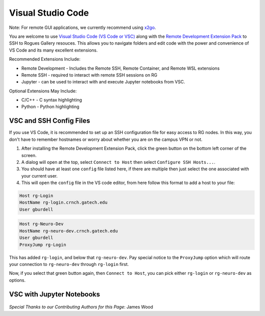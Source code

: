 Visual Studio Code
========================

Note: For remote GUI applications, we currently recommend using `x2go <https://gt-crnch-rg.readthedocs.io/en/main/general/using-gui-with-x2go.html?highlight=x2go#how-do-i-quickly-get-started-using-x2go-on-crnch-resources>`__.

You are welcome to use `Visual Studio Code (VS Code or VSC) <https://code.visualstudio.com/>`__
along with the `Remote Development Extension Pack <https://marketplace.visualstudio.com/items?itemName=ms-vscode-remote.vscode-remote-extensionpack>`__
to SSH to Rogues Gallery resouces. This allows you to navigate folders
and edit code with the power and convenience of VS Code and its many excellent extensions.

Recommended Extensions Include: 

* Remote Development - Includes the Remote SSH, Remote Container, and Remote WSL extensions
* Remote SSH - required to interact with remote SSH sessions on RG
* Jupyter - can be used to interact with and execute Jupyter notebooks from VSC.

Optional Extensions May Include:

* C/C++ - C syntax highlighting
* Python - Python highlighting

VSC and SSH Config Files
--------------------------
If you use VS Code, it is recommended to set up an SSH configuration file for easy access to RG nodes.
In this way, you don't have to remember hostnames or worry about whether you are on the campus VPN or not. 

1. After installing the Remote Development Extension Pack, click the green button on the bottom left corner of the screen.
2. A dialog will open at the top, select ``Connect to Host`` then select ``Configure SSH Hosts...``.
3. You should have at least one ``config`` file listed here, if there are multiple then just select the one associated with your current user.
4. This will open the ``config`` file in the VS code editor, from here follow this format to add a host to your file:

.. code:: bash

    Host rg-Login
    HostName rg-login.crnch.gatech.edu
    User gburdell

.. code:: bash

    Host rg-Neuro-Dev
    HostName rg-neuro-dev.crnch.gatech.edu
    User gburdell
    ProxyJump rg-Login
    
.. figure:: ../figures/general/vsc/vscode-rg-ssh-config.png
   :alt:

This has added ``rg-login``, and below that ``rg-neuro-dev``. Pay special notice to the ``ProxyJump`` 
option which will route your connection to ``rg-neuro-dev`` through ``rg-login`` first. 

Now, if you select that green button again, then ``Connect to Host``, you can pick either ``rg-login`` or ``rg-neuro-dev`` as options.

VSC with Jupyter Notebooks
--------------------------
.. figure:: ../figures/general/vsc/vscode-rg-jupyter-nb.png
   :alt:

*Special Thanks to our Contributing Authors for this Page*: James Wood
